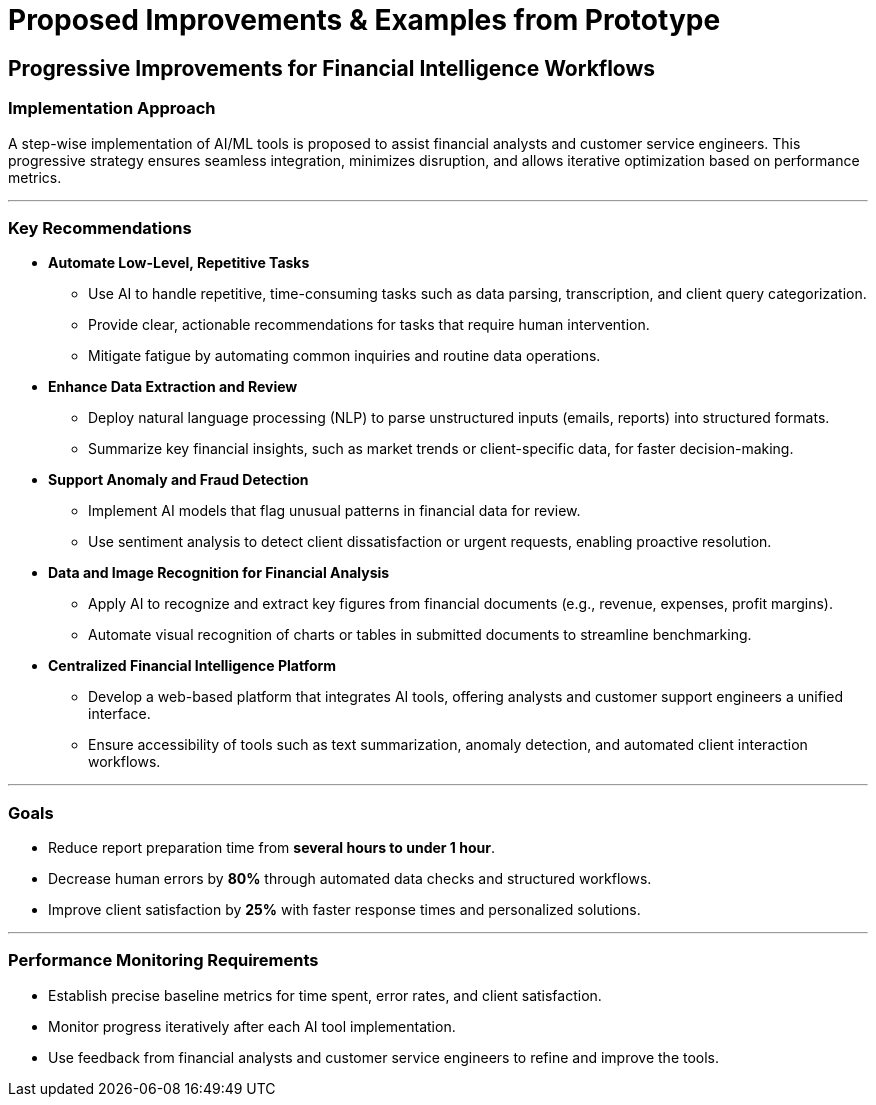 = Proposed Improvements & Examples from Prototype  
:slide:  

## Progressive Improvements for Financial Intelligence Workflows  

### **Implementation Approach**  
A step-wise implementation of AI/ML tools is proposed to assist financial analysts and customer service engineers. This progressive strategy ensures seamless integration, minimizes disruption, and allows iterative optimization based on performance metrics.  

---

### **Key Recommendations**  

* **Automate Low-Level, Repetitive Tasks**  
** Use AI to handle repetitive, time-consuming tasks such as data parsing, transcription, and client query categorization.  
** Provide clear, actionable recommendations for tasks that require human intervention.  
** Mitigate fatigue by automating common inquiries and routine data operations.  

* **Enhance Data Extraction and Review**  
** Deploy natural language processing (NLP) to parse unstructured inputs (emails, reports) into structured formats.  
** Summarize key financial insights, such as market trends or client-specific data, for faster decision-making.  

* **Support Anomaly and Fraud Detection**  
** Implement AI models that flag unusual patterns in financial data for review.  
** Use sentiment analysis to detect client dissatisfaction or urgent requests, enabling proactive resolution.  

* **Data and Image Recognition for Financial Analysis**  
** Apply AI to recognize and extract key figures from financial documents (e.g., revenue, expenses, profit margins).  
** Automate visual recognition of charts or tables in submitted documents to streamline benchmarking.  

* **Centralized Financial Intelligence Platform**  
** Develop a web-based platform that integrates AI tools, offering analysts and customer support engineers a unified interface.  
** Ensure accessibility of tools such as text summarization, anomaly detection, and automated client interaction workflows.  

---

### **Goals**  

* Reduce report preparation time from **several hours to under 1 hour**.  
* Decrease human errors by **80%** through automated data checks and structured workflows.  
* Improve client satisfaction by **25%** with faster response times and personalized solutions.  

---

### **Performance Monitoring Requirements**  

* Establish precise baseline metrics for time spent, error rates, and client satisfaction.  
* Monitor progress iteratively after each AI tool implementation.  
* Use feedback from financial analysts and customer service engineers to refine and improve the tools.  